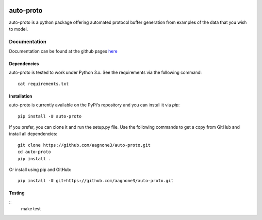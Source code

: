 .. -*- mode: rst -*-

|Travis|_ |PyPi|_ |TestStatus|_ |PythonVersion|_

.. |Travis| image:: https://travis-ci.org/aagnone3/auto-proto.svg?branch=master
.. _Travis: https://travis-ci.org/aagnone3/auto-proto

.. |PyPi| image:: https://badge.fury.io/py/auto-proto.svg
.. _PyPi: https://badge.fury.io/py/auto-proto

.. |TestStatus| image:: https://travis-ci.org/aagnone3/auto-proto.svg
.. _TestStatus: https://travis-ci.org/aagnone3/auto-proto.svg

.. |PythonVersion| image:: https://img.shields.io/pypi/pyversions/auto-proto.svg
.. _PythonVersion: https://img.shields.io/pypi/pyversions/auto-proto.svg

auto-proto
================

auto-proto is a python package offering automated protocol buffer generation from
examples of the data that you wish to model.

Documentation
-------------

Documentation can be found at the github pages here_

.. _here: https://aagnone3.github.io/auto-proto/

Dependencies
~~~~~~~~~~~~

auto-proto is tested to work under Python 3.x.
See the requirements via the following command::
  cat requirements.txt

Installation
~~~~~~~~~~~~

auto-proto is currently available on the PyPi's repository and you can
install it via `pip`::

  pip install -U auto-proto

If you prefer, you can clone it and run the setup.py file. Use the following
commands to get a copy from GitHub and install all dependencies::

  git clone https://github.com/aagnone3/auto-proto.git
  cd auto-proto
  pip install .

Or install using pip and GitHub::

  pip install -U git+https://github.com/aagnone3/auto-proto.git

Testing
~~~~~~~

::
    make test
